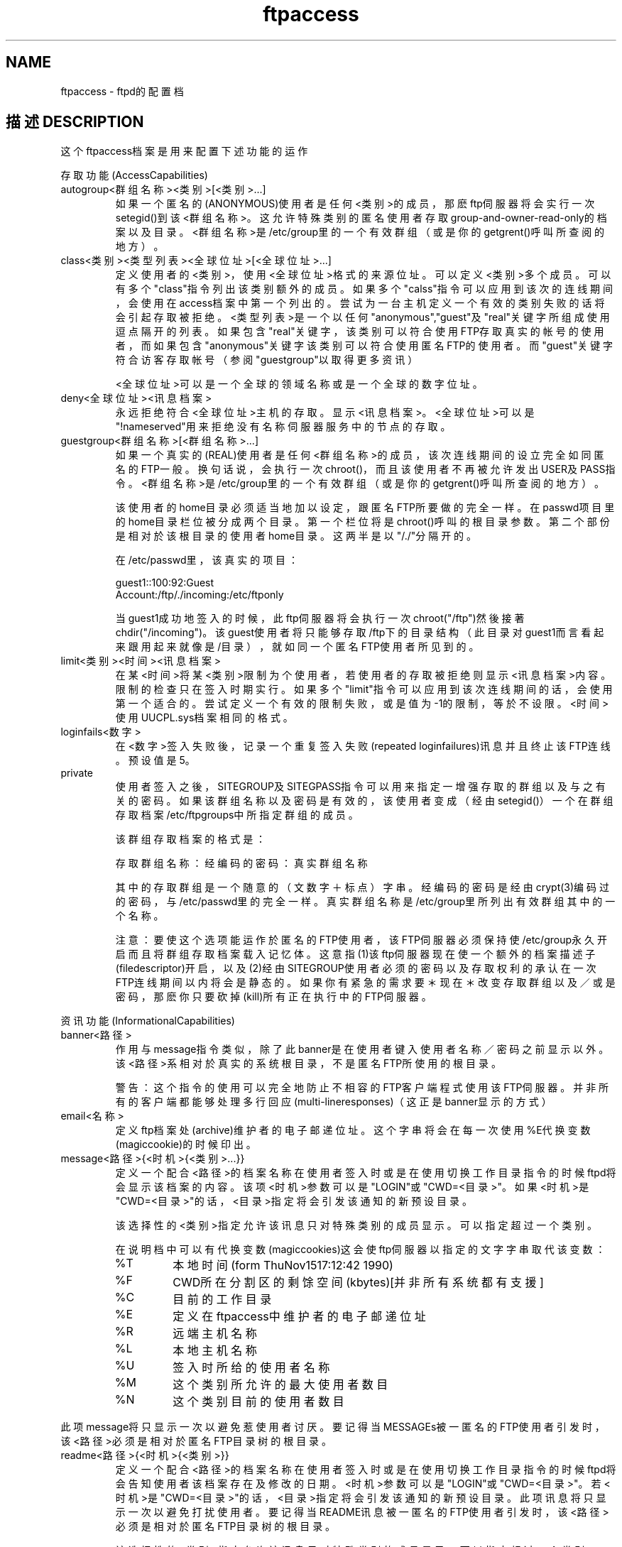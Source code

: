 .TH ftpaccess 5 

.SH NAME
ftpaccess \- ftpd的配置档

.SH "描述 DESCRIPTION"
这个ftpaccess档案是用来配置下述功能的运作

.PP
存取功能(AccessCapabilities)

.TP
autogroup<群组名称><类别>[<类别>...]
如果一个匿名的(ANONYMOUS)使用者是任何<类别>的成员，那麽ftp伺服器将会实行一次setegid()到该<群组名称>。这允许特殊类别的匿名使用者存取group-and-owner-read-only的档案以及目录。<群组名称>是/etc/group里的一个有效群组（或是你的getgrent()呼叫所查阅的地方）。

.TP
class<类别><类型列表><全球位址>[<全球位址>...]
定义使用者的<类别>，使用<全球位址>格式的来源位址。可以定义<类别>多个成员。可以有多个"class"指令列出该类别额外的成员。如果多个"calss"指令可以应用到该次的连线期间，会使用在access档案中第一个列出的。尝试为一台主机定义一个有效的类别失败的话将会引起存取被拒绝。<类型列表>是一个以任何"anonymous","guest"及"real"关键字所组成使用逗点隔开的列表。如果包含"real"关键字，该类别可以符合使用FTP存取真实的帐号的使用者，而如果包含"anonymous"关键字该类别可以符合使用匿名FTP的使用者。而"guest"关键字符合访客存取帐号（参阅"guestgroup"以取得更多资讯）

 <全球位址>可以是一个全球的领域名称或是一个全球的数字
位址。

.TP
deny<全球位址><讯息档案>
永远拒绝符合<全球位址>主机的存取。显示<讯息档案>。<全球位址>可以是"!nameserved"用来拒绝没有名称伺服器服务中的节点的存取。

.TP
guestgroup<群组名称>[<群组名称>...]
如果一个真实的(REAL)使用者是任何<群组名称>的成员，该次连线期间的设立完全如同匿名的FTP一般。换句话说，会执行一次chroot()，而且该使用者不再被允许发出USER及PASS指令。<群组名称>是/etc/group里的一个有效群组（或是你的getgrent()呼叫所查阅的地方）。

该使用者的home目录必须适当地加以设定，跟匿名FTP所要做的完全一样。在passwd项目里的home目录栏位被分成两个目录。第一个栏位将是chroot()呼叫的根目录参数。第二个部份是相对於该根目录的使用者home目录。这两半是以"/./"分隔开的。

在/etc/passwd里，该真实的项目：

.nf
guest1::100:92:Guest
Account:/ftp/./incoming:/etc/ftponly
.fi

当guest1成功地签入的时候，此ftp伺服器将会执行一次chroot("/ftp")然後接著chdir("/incoming")。该guest使用者将只能够存取/ftp下的目录结构（此目录对guest1而言看起来跟用起来就像是/目录），就如同一个匿名FTP使用者所见到的。

.TP
 limit<类别><时间><讯息档案>
在某<时间>将某<类别>限制为个使用者，若使用者的存取被拒绝则显示<讯息档案>内容。限制的检查只在签入时期实行。如果多个"limit"指令可以应用到该次连线期间的话，会使用第一个适合的。尝试定义一个有效的限制失败，或是值为-1的限制，等於不设限。<时间>使用UUCPL.sys档案相同的格式。

.TP
loginfails<数字>
在<数字>签入失败後，记录一个重复签入失败(repeated loginfailures)讯息并且终止该FTP连线。预设值是5。

.TP
private
使用者签入之後，SITEGROUP及SITEGPASS指令可以用来指定一增强存取的群组以及与之有关的密码。如果该群组名称以及密码是有效的，该使用者变成（经由setegid()）一个在群组存取档案/etc/ftpgroups中所指定群组的成员。

该群组存取档案的格式是：

存取群组名称：经编码的密码：真实群组名称

其中的存取群组是一个随意的（文数字＋标点）字串。经编码的密码是经由crypt(3)编码过的密码，与/etc/passwd里的完全一样。真实群组名称是/etc/group里所列出有效群组其中的一个名称。

注意：要使这个选项能运作於匿名的FTP使用者，该FTP伺服器必须保持使/etc/group永久开启而且将群组存取档案载入记忆体。这意指(1)该ftp伺服器现在使一个额外的档案描述子(filedescriptor)开启，以及(2)经由SITEGROUP使用者必须的密码以及存取权利的承认在一次FTP连线期间以内将会是静态的。如果你有紧急的需求要＊现在＊改变存取群组以及／或是密码，那麽你只要砍掉(kill)所有正在执行中的FTP伺服器。

.PP
资讯功能(InformationalCapabilities)

.TP
banner<路径>
作用与message指令类似，除了此banner是在使用者键入使用者名称／密码之前显示以外。该<路径>系相对於真实的系统根目录，不是匿名FTP所使用的根目录。

警告：这个指令的使用可以完全地防止不相容的FTP客户端程式使用该FTP伺服器。并非所有的客户端都能够处理多行回应(multi-lineresponses)（这正是banner显示的方式）

.TP
email<名称>
定义ftp档案处(archive)维护者的电子邮递位址。这个字串将会在每一次使用%E代换变数(magiccookie)的时候印出。

.TP
message<路径>{<时机>{<类别>...}}
定义一个配合<路径>的档案名称在使用者签入时或是在使用切换工作目录指令的时候ftpd将会显示该档案的内容。该项<时机>参数可以是"LOGIN"或"CWD=<目录>"。如果<时机>是"CWD=<目录>"的话，<目录>指定将会引发该通知的新预设目录。

该选择性的<类别>指定允许该讯息只对特殊类别的成员显示。可以指定超过一个类别。

在说明档中可以有代换变数(magiccookies)这会使ftp伺服器以指定的文字字串取代
该变数：

.RS
.TP
%T
本地时间(form ThuNov1517:12:42 1990)
.TP
%F
CWD所在分割区的剩馀空间(kbytes)[并非所有系统都有支援]
.TP
%C
目前的工作目录
.TP
%E
定义在ftpaccess中维护者的电子邮递位址
.TP
%R
远端主机名称
.TP
%L
本地主机名称
.TP
%U
签入时所给的使用者名称
.TP
%M
这个类别所允许的最大使用者数目
.TP
%N
这个类别目前的使用者数目
.RE

此项message将只显示一次以避免惹使用者讨厌。要记得当MESSAGEs被一匿名的FTP使用者引发时，该<路径>必须是相对於匿名FTP目录树的根目录。

.TP
readme<路径>{<时机>{<类别>}}
定义一个配合<路径>的档案名称在使用者签入时或是在使用切换工作目录指令的时候ftpd将会告知使用者该档案存在及修改的日期。<时机>参数可以是"LOGIN"或"CWD=<目录>"。若<时机>是"CWD=<目录>"的话，<目录>指定将会引发该通知的新预设目录。此项讯息将只显示一次以避免打扰使用者。要记得当README讯息被一匿名的FTP使用者引发时，该<路径>必须是相对於匿名FTP目录树的根目录。

该选择性的<类别>指定允许该讯息只对特殊类别的成员显示。可以指定超过一个类别。

.PP
记录功能(LoggingCapabilities)

.TP
logcommands<类型列表>
以使用者启动个别的记录指令。<类型列表>是一个以任何的"anonymous","guest"及"real"关键字所组成使用逗点隔开的列表。如果包含"real"关键字，将会为使用FTP存取真实帐号的使用者做记录，而如果包含"anonymous"关键字则将会为使用匿名FTP的使用者做记录。"guest"关键字符合访客存取帐号（参阅"guestgroup"以取得更多资讯）

.TP
logtransfers<类型列表><目录>
启动对真实的或匿名的FTP使用者的档案传输记录。对传输到伺服器（进来）的记录可以跟从伺服器传输（出去）分开来启动。<类型列表>是一个以任何的"anonymous","guest"及"real"关键字所组成使用逗点隔开的列表。如果其中包含有"real"关键字，将会为使用FTP存取真实帐号的使用者做记录，而如果包含"anonymous"关键字则将会为使用匿名FTP的使用者做记录。而"guest"关键字符合访客存取帐号（参阅"guestgroup"以取得更多资讯）。<目录>是一个以任何的"inbound"以及"outbound"两个关键字所组成以逗点隔开的列表，而且将会分别引发对送往该伺服器以及从该伺服器送出的传输记录。

.PP
其它功能(MiscellaneousCapabilities)

.TP
alias<字串><目录>
为一个目录定义一个别名，<字串>。可以用来加入逻辑目录的其它概念。

例如：

aliasrfc:/pub/doc/rfc

允许使用者从任何目录以指令"cdrfc:"存取/pub/doc/rfc。别名只应用於cd指令上。

.TP
cdpath<目录>
定义cdpath里的一个项目。这定义一个在改变目录时使用的搜寻路径。

例如：

.nf
cdpath/pub/packages
cdpath/.aliases
.fi

允许使用者直接cd到任何/pub/packages或/.alias目录以下的目录。该搜寻路径系以该行出现在ftpaccess档案里的顺序定义。

如果使用者所下的指令是：

.nf
cdfoo
.fi

则会以下列的顺序搜寻该目录：

.I ./foo
一个称为"foo"的别名
.I /pub/packages/foo
.I /.aliases/foo

该cdpath只能够配合cd指令使用。如果你有数量很大的别名那麽你可能想要设立一个目录别名链结到所有你希望能让使用者使用的区域。

.TP
.nf
compress[...]
tar[...]
.fi
为任何符合任何的类别启动压缩(compress)或包裹(tar)功能。实际的转换(conversions)定义在外部的档案FTPLIB/ftpconversions之中。

.TP
shutdown<路径>
如果<路径>所指的档案存在，伺服器将会规律地检查该档案以便得知该伺服器是否将要被停机。如果计画一次停机，则会通告使用者，新的连线在停机之前的一段指定的时间之後会被拒绝且目前的连线在停机之前的一段指定的时间之後会被停止。<路径>指到一个结构如下的档案：

.nf
<年><月><日><时><分><拒绝_期间><抛弃_期间><本文>
.fi
.RS
.TP
<年>
任何>1970的年份
.TP
<月>
0-11<----注意!
.TP
<时>
0-23
.TP
<分>
0-59
.RE

<拒绝_期间>以及<抛弃_期间>是在停机之前新的连线将会被拒绝以及存在的连线将会被抛弃的一段格式为HHMM的期间。

<本文>跟从任何讯息（参阅"message"）的一般规则，配合下列额外可用的代换变数：

.RS
.TP
%s
系统将要停机的时间
.TP
%r
新的连线将会被拒绝的时间
.TP
%d
目前的连线将会被抛弃的时间
.RE

所有时间的格式都是：dddMMMDDhh:mm:ssYYYY。在该配置档中只能有一个"shutdown"指令。

外部程式ftpshut(8)可以用来自动化产生这个档案的程序。

.PP
许可功能(PermissionCapabilities)
.TP
.nf
chmod<类型列表>
delete<类型列表>
overwrite<类型列表>
umask<类型列表>
.fi
允许或不允许执行指定功能的能力。依照预设值，允许所有的使用者执行。

<类型列表>是一个以任何"anonymous","guest"及"real"关键字所组成使用逗点隔开的列表。

.TP
passwd-check()
定义该伺服器对匿名ftp密码检查的层级与执行。

.RS
.TP
none
不执行密码检查。
.TP
trivial
密码中必须包含一个'@'字元。
.TP
rfc822
密码必须是一个rfc822相容的位址。
.TP
warn
警告该使用者，但是允许他们签入。
.TP
enforce
警告该使用者，并且接著将之踢出。
.RE

.TP
path-filter<类型列表><讯息><允许的字元集>{<不允许的正规表示式>...}
对於属於<类型列表>的使用者，path-filter定义控制何种档案名称允许或不允许的正规表示式(regularexpressions)。可以有多个不允许的正规表示式。如果一个档案名称因为不符合正规表示式的标准而无效的话，将会显示<讯息>给该使用者。例如：

.nf
path-filteranonymous/etc/pathmsg^[-A-Za-z0-9._]*$^.^-
.fi

指定所有匿名使用者所上传的档案名称只能以A-Z,a-z,0-9以及"._-"组成而且不能以一个"."或是一个"-"开始。如果该档案名称是不合法的，则将会显示/etc/pathmsg给该使用者。

.TP
upload<拥有者><群组>["dirs"|"nodirs"]
配合定义一个认可或拒绝上传的目录。

如果其认可上传，所有档案将会由<拥有者>以及<群组>所拥有而且将会具有根据设置的权限(permission)。

目录系以最佳-符合(best-match)为基础。

例如：

.nf
upload*no
upload/incomingyesftpdaemon0666
upload/incoming/gifsyesjlcguest0600
nodirs
.fi

这将仅允许上传到/incoming以及/incoming/gifs。上传到/incoming的档案将由ftp/daemon所拥有并且具有0666的权限。上传到/incoming/gifs的档案将由jlc/guest拥有并且具有0600的权限。

选择性的"dir"以及"nodir"关键字可以指定允许或不允许使用mkdir指令建立新的子目录。

该upload关键字只应用於匿名的使用者。

.SH "文件 FILES"
FTPLIB/ftpaccess

.SH "[中文版维护人]"
.B <asdchen@pc2.hinet.net>
.SH "[中文版最新更新]"
.B 1995/12/26
.SH "《中国 Linux 论坛 man 手册页翻译计划》:"
.BI http://cmpp.linuxforum.net
